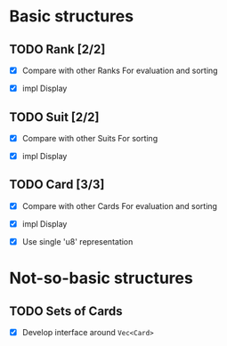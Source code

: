 * Basic structures
** TODO Rank [2/2]
- [X] Compare with other Ranks
  For evaluation and sorting
  
- [X] impl Display

** TODO Suit [2/2]
- [X] Compare with other Suits
  For sorting
  
- [X] impl Display
** TODO Card [3/3]
- [X] Compare with other Cards
  For evaluation and sorting
  
- [X] impl Display

- [X] Use single 'u8' representation
* Not-so-basic structures
** TODO Sets of Cards
- [X] Develop interface around ~Vec<Card>~

